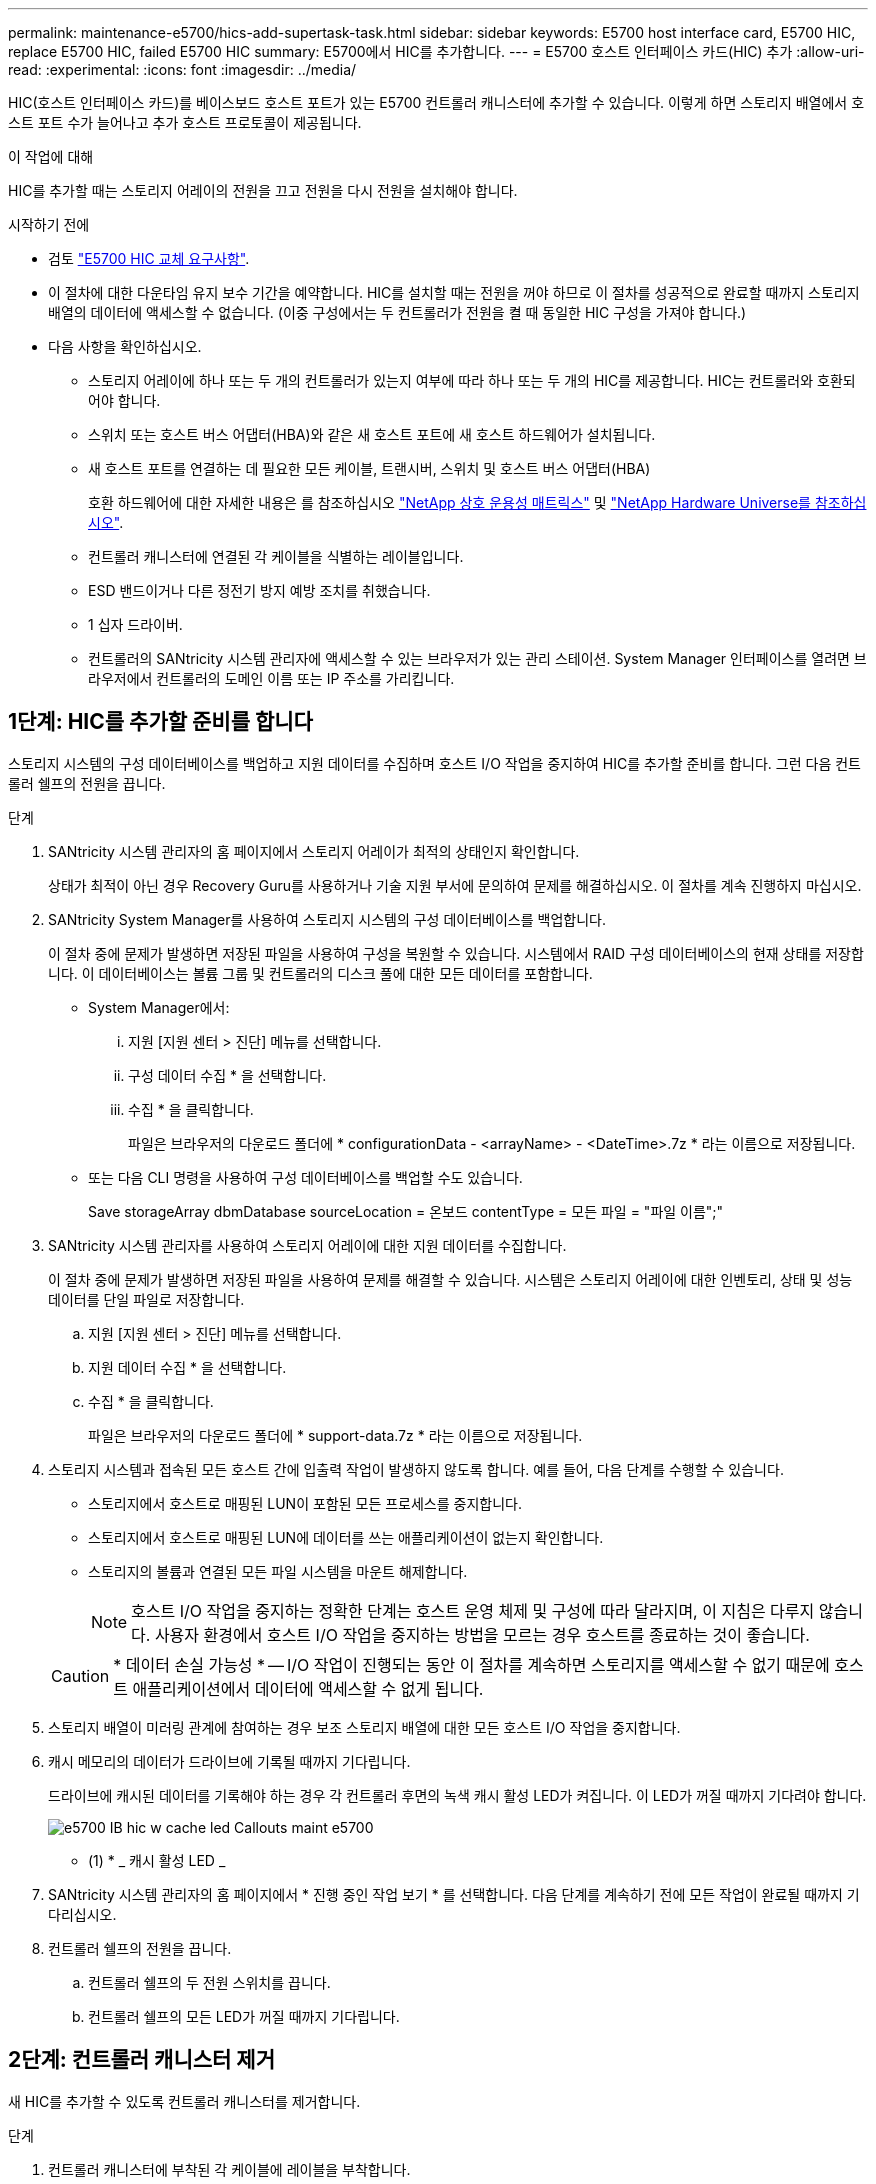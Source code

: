 ---
permalink: maintenance-e5700/hics-add-supertask-task.html 
sidebar: sidebar 
keywords: E5700 host interface card, E5700 HIC, replace E5700 HIC, failed E5700 HIC 
summary: E5700에서 HIC를 추가합니다. 
---
= E5700 호스트 인터페이스 카드(HIC) 추가
:allow-uri-read: 
:experimental: 
:icons: font
:imagesdir: ../media/


[role="lead"]
HIC(호스트 인터페이스 카드)를 베이스보드 호스트 포트가 있는 E5700 컨트롤러 캐니스터에 추가할 수 있습니다. 이렇게 하면 스토리지 배열에서 호스트 포트 수가 늘어나고 추가 호스트 프로토콜이 제공됩니다.

.이 작업에 대해
HIC를 추가할 때는 스토리지 어레이의 전원을 끄고 전원을 다시 전원을 설치해야 합니다.

.시작하기 전에
* 검토 link:hics-overview-supertask-concept.html["E5700 HIC 교체 요구사항"].
* 이 절차에 대한 다운타임 유지 보수 기간을 예약합니다. HIC를 설치할 때는 전원을 꺼야 하므로 이 절차를 성공적으로 완료할 때까지 스토리지 배열의 데이터에 액세스할 수 없습니다. (이중 구성에서는 두 컨트롤러가 전원을 켤 때 동일한 HIC 구성을 가져야 합니다.)
* 다음 사항을 확인하십시오.
+
** 스토리지 어레이에 하나 또는 두 개의 컨트롤러가 있는지 여부에 따라 하나 또는 두 개의 HIC를 제공합니다. HIC는 컨트롤러와 호환되어야 합니다.
** 스위치 또는 호스트 버스 어댑터(HBA)와 같은 새 호스트 포트에 새 호스트 하드웨어가 설치됩니다.
** 새 호스트 포트를 연결하는 데 필요한 모든 케이블, 트랜시버, 스위치 및 호스트 버스 어댑터(HBA)
+
호환 하드웨어에 대한 자세한 내용은 를 참조하십시오 https://mysupport.netapp.com/NOW/products/interoperability["NetApp 상호 운용성 매트릭스"^] 및 http://hwu.netapp.com/home.aspx["NetApp Hardware Universe를 참조하십시오"^].

** 컨트롤러 캐니스터에 연결된 각 케이블을 식별하는 레이블입니다.
** ESD 밴드이거나 다른 정전기 방지 예방 조치를 취했습니다.
** 1 십자 드라이버.
** 컨트롤러의 SANtricity 시스템 관리자에 액세스할 수 있는 브라우저가 있는 관리 스테이션. System Manager 인터페이스를 열려면 브라우저에서 컨트롤러의 도메인 이름 또는 IP 주소를 가리킵니다.






== 1단계: HIC를 추가할 준비를 합니다

스토리지 시스템의 구성 데이터베이스를 백업하고 지원 데이터를 수집하며 호스트 I/O 작업을 중지하여 HIC를 추가할 준비를 합니다. 그런 다음 컨트롤러 쉘프의 전원을 끕니다.

.단계
. SANtricity 시스템 관리자의 홈 페이지에서 스토리지 어레이가 최적의 상태인지 확인합니다.
+
상태가 최적이 아닌 경우 Recovery Guru를 사용하거나 기술 지원 부서에 문의하여 문제를 해결하십시오. 이 절차를 계속 진행하지 마십시오.

. SANtricity System Manager를 사용하여 스토리지 시스템의 구성 데이터베이스를 백업합니다.
+
이 절차 중에 문제가 발생하면 저장된 파일을 사용하여 구성을 복원할 수 있습니다. 시스템에서 RAID 구성 데이터베이스의 현재 상태를 저장합니다. 이 데이터베이스는 볼륨 그룹 및 컨트롤러의 디스크 풀에 대한 모든 데이터를 포함합니다.

+
** System Manager에서:
+
... 지원 [지원 센터 > 진단] 메뉴를 선택합니다.
... 구성 데이터 수집 * 을 선택합니다.
... 수집 * 을 클릭합니다.
+
파일은 브라우저의 다운로드 폴더에 * configurationData - <arrayName> - <DateTime>.7z * 라는 이름으로 저장됩니다.



** 또는 다음 CLI 명령을 사용하여 구성 데이터베이스를 백업할 수도 있습니다.
+
Save storageArray dbmDatabase sourceLocation = 온보드 contentType = 모든 파일 = "파일 이름";"



. SANtricity 시스템 관리자를 사용하여 스토리지 어레이에 대한 지원 데이터를 수집합니다.
+
이 절차 중에 문제가 발생하면 저장된 파일을 사용하여 문제를 해결할 수 있습니다. 시스템은 스토리지 어레이에 대한 인벤토리, 상태 및 성능 데이터를 단일 파일로 저장합니다.

+
.. 지원 [지원 센터 > 진단] 메뉴를 선택합니다.
.. 지원 데이터 수집 * 을 선택합니다.
.. 수집 * 을 클릭합니다.
+
파일은 브라우저의 다운로드 폴더에 * support-data.7z * 라는 이름으로 저장됩니다.



. 스토리지 시스템과 접속된 모든 호스트 간에 입출력 작업이 발생하지 않도록 합니다. 예를 들어, 다음 단계를 수행할 수 있습니다.
+
** 스토리지에서 호스트로 매핑된 LUN이 포함된 모든 프로세스를 중지합니다.
** 스토리지에서 호스트로 매핑된 LUN에 데이터를 쓰는 애플리케이션이 없는지 확인합니다.
** 스토리지의 볼륨과 연결된 모든 파일 시스템을 마운트 해제합니다.
+

NOTE: 호스트 I/O 작업을 중지하는 정확한 단계는 호스트 운영 체제 및 구성에 따라 달라지며, 이 지침은 다루지 않습니다. 사용자 환경에서 호스트 I/O 작업을 중지하는 방법을 모르는 경우 호스트를 종료하는 것이 좋습니다.

+

CAUTION: * 데이터 손실 가능성 * -- I/O 작업이 진행되는 동안 이 절차를 계속하면 스토리지를 액세스할 수 없기 때문에 호스트 애플리케이션에서 데이터에 액세스할 수 없게 됩니다.



. 스토리지 배열이 미러링 관계에 참여하는 경우 보조 스토리지 배열에 대한 모든 호스트 I/O 작업을 중지합니다.
. 캐시 메모리의 데이터가 드라이브에 기록될 때까지 기다립니다.
+
드라이브에 캐시된 데이터를 기록해야 하는 경우 각 컨트롤러 후면의 녹색 캐시 활성 LED가 켜집니다. 이 LED가 꺼질 때까지 기다려야 합니다.

+
image::../media/e5700_ib_hic_w_cache_led_callouts_maint-e5700.gif[e5700 IB hic w cache led Callouts maint e5700]

+
* (1) * _ 캐시 활성 LED _

. SANtricity 시스템 관리자의 홈 페이지에서 * 진행 중인 작업 보기 * 를 선택합니다. 다음 단계를 계속하기 전에 모든 작업이 완료될 때까지 기다리십시오.
. 컨트롤러 쉘프의 전원을 끕니다.
+
.. 컨트롤러 쉘프의 두 전원 스위치를 끕니다.
.. 컨트롤러 쉘프의 모든 LED가 꺼질 때까지 기다립니다.






== 2단계: 컨트롤러 캐니스터 제거

새 HIC를 추가할 수 있도록 컨트롤러 캐니스터를 제거합니다.

.단계
. 컨트롤러 캐니스터에 부착된 각 케이블에 레이블을 부착합니다.
. 컨트롤러 캐니스터에서 모든 케이블을 분리합니다.
+

CAUTION: 성능 저하를 방지하려면 케이블을 비틀거나 접거나 끼거나 밟지 마십시오.

. 컨트롤러 후면의 캐시 활성 LED가 꺼져 있는지 확인합니다.
+
캐시 데이터를 드라이브에 기록해야 하는 경우 컨트롤러 후면의 녹색 캐시 활성 LED가 켜집니다. 컨트롤러 캐니스터를 제거하기 전에 이 LED가 꺼질 때까지 기다려야 합니다.

+
image::../media/e5700_ib_hic_w_cache_led_callouts_maint-e5700.gif[e5700 IB hic w cache led Callouts maint e5700]

+
* (1) * _ 캐시 활성 LED _

. 캠 핸들의 래치를 꽉 잡고 분리될 때까지 캠 핸들을 오른쪽으로 열어 컨트롤러 캐니스터를 선반에서 분리합니다.
+
다음 그림은 E5724 컨트롤러 쉘프의 예입니다.

+
image::../media/28_dwg_e2824_remove_controller_canister_maint-e5700.gif[28 DWG e2824 컨트롤러 캐니스터 유지보수 ed5700을 제거합니다]

+
* (1) * _컨트롤러 캐니스터 _

+
* (2) * _ 캠 핸들 _

+
다음 그림은 E5560 컨트롤러 쉘프의 예입니다.

+
image::../media/28_dwg_e2860_add_controller_canister_maint-e5700.gif[28 DWG e2860 컨트롤러 캐니스터 유지보수 e5700을 추가합니다]

+
* (1) * _컨트롤러 캐니스터 _

+
* (2) * _ 캠 핸들 _

. 양손과 캠 핸들을 사용하여 컨트롤러 캐니스터를 선반에서 밀어 꺼냅니다.
+

CAUTION: 항상 두 손을 사용하여 컨트롤러 캐니스터의 무게를 지지하십시오.

+
E5724 컨트롤러 쉘프에서 컨트롤러 캐니스터를 제거하는 경우 플랩이 제자리에 장착되어 빈 베이를 차단하여 공기 흐름과 냉각을 유지합니다.

. 이동식 덮개가 위를 향하도록 컨트롤러 캐니스터를 뒤집습니다.
. 컨트롤러 캐니스터를 평평하고 정전기가 없는 표면에 놓습니다.




== 3단계: HIC 설치

HIC(호스트 인터페이스 카드)를 설치하여 스토리지 어레이의 호스트 포트 수를 늘립니다.


CAUTION: * 데이터 액세스 손실 가능성 * -- HIC가 다른 E-Series 컨트롤러용으로 설계된 경우 E5700 컨트롤러 캐니스터에 HIC를 설치하지 마십시오. 또한 이중 구성이 있는 경우 컨트롤러와 HIC는 모두 동일해야 합니다. 호환되지 않거나 일치하지 않는 HIC가 있으면 전원을 공급하면 컨트롤러가 잠깁니다.

.단계
. 새 HIC 및 새 HIC 페이스플레이트의 포장을 풉니다.
. 컨트롤러 캐니스터 커버의 버튼을 누르고 커버를 밀어 분리합니다.
. DIMM에 의해 컨트롤러 내부의 녹색 LED가 꺼져 있는지 확인합니다.
+
이 녹색 LED가 켜져 있으면 컨트롤러는 여전히 배터리 전원을 사용하고 있습니다. 구성 요소를 제거하기 전에 이 LED가 꺼질 때까지 기다려야 합니다.

+
image::../media/28_dwg_e2800_internal_cache_active_led_maint-e5700.gif[28 DWG e2800 내부 캐시가 활성 상태로 유지 관리 e5700이 되었습니다]

+
* (1) * _ 내부 캐시 활성 _

+
* (2) * _ 배터리 _

. 1 Phillips 드라이버를 사용하여 블랭크 페이스 플레이트를 컨트롤러 캐니스터에 연결하는 나사 4개를 분리하고 전면판을 제거합니다.
. HIC의 3개의 나비 나사를 컨트롤러의 해당 구멍에 맞추고 HIC 하단의 커넥터를 컨트롤러 카드의 HIC 인터페이스 커넥터와 맞춥니다.
+
HIC 하단 또는 컨트롤러 카드 상단에 있는 구성 요소가 긁히거나 범프되지 않도록 주의하십시오.

. HIC를 조심스럽게 제자리로 내리고 HIC 커넥터를 가볍게 눌러 HIC 커넥터를 장착합니다.
+

CAUTION: * 장비 손상 가능성 * -- HIC와 나비 나사 사이의 컨트롤러 LED에 골드 리본 커넥터가 끼이지 않도록 매우 조심하십시오.

+
image::../media/28_dwg_e2800_hic_thumbscrews_maint-e5700.gif[28 DWG e2800 hic 손잡이 나사 maint e5700]

+
* (1) * _ HIC(호스트 인터페이스 카드) _

+
* (2) * _나비나사 _

. HIC 나비 나사를 손으로 조입니다.
+
드라이버를 사용하지 마십시오. 또는 나사를 너무 세게 조일 수 있습니다.

. 1 Phillips 드라이버를 사용하여 앞서 분리한 나사 4개로 새 HIC 페이스플레이트를 컨트롤러 캐니스터에 부착합니다.
+
image::../media/28_dwg_e2800_hic_faceplace_screws_maint-e5700.gif[28 DWG e2800 면 배치 나사 maint e5700을 사용합니다]





== 4단계: 컨트롤러 캐니스터 재설치

새 HIC를 설치한 후 컨트롤러 캐니스터를 컨트롤러 쉘프에 다시 설치합니다.

.단계
. 이동식 덮개가 아래를 향하도록 컨트롤러 캐니스터를 뒤집습니다.
. 캠 핸들을 열린 위치로 둔 상태에서 컨트롤러 캐니스터를 완전히 컨트롤러 쉘프에 밀어 넣습니다.
+
다음 그림은 E5724 컨트롤러 쉘프의 예입니다.

+
image::../media/28_dwg_e2824_remove_controller_canister_maint-e5700.gif[28 DWG e2824 컨트롤러 캐니스터 유지보수 ed5700을 제거합니다]

+
* (1) * _컨트롤러 캐니스터 _

+
* (2) * _ 캠 핸들 _

+
다음 그림은 E5560 컨트롤러 쉘프의 예입니다.

+
image::../media/28_dwg_e2860_add_controller_canister_maint-e5700.gif[28 DWG e2860 컨트롤러 캐니스터 유지보수 e5700을 추가합니다]

+
* (1) * _컨트롤러 캐니스터 _

+
* (2) * _ 캠 핸들 _

. 캠 핸들을 왼쪽으로 이동하여 컨트롤러 캐니스터를 제자리에 고정합니다.
. 분리한 모든 케이블을 다시 연결합니다.
+

CAUTION: 이때 데이터 케이블을 새 HIC 포트에 연결하지 마십시오.

. (선택 사항) 이중 구성에 HIC를 추가하는 경우 모든 단계를 반복하여 두 번째 컨트롤러 캐니스터를 제거하고 두 번째 HIC를 설치한 다음 두 번째 컨트롤러 캐니스터를 재설치합니다.




== 5단계: HIC 추가 완료

컨트롤러 LED 및 7개 세그먼트 디스플레이를 확인한 다음 컨트롤러의 상태가 최적인지 확인합니다.

.단계
. 컨트롤러 쉘프 후면에서 전원 스위치 2개를 켭니다.
+
** 전원 켜기 프로세스 중에는 일반적으로 완료하는 데 90초 이하의 시간이 소요되는 전원 스위치를 끄지 마십시오.
** 각 선반의 팬은 처음 시작할 때 매우 시끄럽습니다. 시동 중 큰 소음이 정상입니다.


. 컨트롤러가 부팅되면 컨트롤러 LED와 7개 세그먼트 디스플레이를 확인합니다.
+
** 7세그먼트 디스플레이에는 반복 시퀀스 * OS *, * SD *, *_blank_ * 가 표시되어 컨트롤러가 일일 시작(SOD) 처리를 수행하고 있음을 나타냅니다. 컨트롤러가 성공적으로 부팅되면 7개 세그먼트 디스플레이에 트레이 ID가 표시됩니다.
** 오류가 발생하지 않는 한 컨트롤러의 주황색 주의 LED가 켜졌다가 꺼집니다.
** 호스트 케이블을 연결할 때까지 녹색 호스트 링크 LED가 꺼져 있습니다.
+

NOTE: 그림은 컨트롤러 캐니스터의 예를 보여줍니다. 컨트롤러의 호스트 포트 수와 유형은 다를 수 있습니다.

+
image::../media/e5700_hic_3_callouts_maint-e5700.gif[e5700 hic 3 콜아웃이 e5700에 적용됩니다]

+
* (1) * _ 호스트 링크 LED _

+
* (2) * _주의 LED(황색) _

+
* (3) * _7 세그먼트 표시 _



. SANtricity 시스템 관리자에서 컨트롤러 상태가 최적인지 확인합니다.
+
상태가 최적이 아니거나 주의 LED 중 하나라도 켜져 있는 경우 모든 케이블이 올바르게 장착되어 있는지 확인하고 HIC 및 컨트롤러 캐니스터가 올바르게 설치되었는지 확인합니다. 필요한 경우 컨트롤러 캐니스터와 HIC를 분리했다가 다시 설치합니다.

+

NOTE: 문제를 해결할 수 없는 경우 기술 지원 부서에 문의하십시오.

. 새 HIC 포트에 SFP+ 트랜시버가 필요한 경우 SFP를 설치합니다.
. SFP+(광) 포트를 통해 HIC를 설치한 경우 새 포트에 예상 호스트 프로토콜이 있는지 확인합니다.
+
.. SANtricity 시스템 관리자에서 * 하드웨어 * 를 선택합니다.
.. 그래픽에 드라이브가 표시되면 * 쉘프 뒷면 표시 * 를 클릭합니다.
.. 컨트롤러 A 또는 컨트롤러 B의 그래픽을 선택합니다
.. 컨텍스트 메뉴에서 * 설정 보기 * 를 선택합니다.
.. Host Interfaces * 탭을 선택합니다.
.. 추가 설정 표시 * 를 클릭합니다.
.. HIC 포트에 대해 표시된 세부 정보(HIC에서 * e0__x_ * 또는 * 0__x_ * 로 표시된 포트 * 슬롯 1 *)를 검토하여 호스트 포트를 데이터 호스트에 연결할 준비가 되었는지 확인합니다.
+
*** _새로운 HIC 포트에 기대하는 프로토콜이 있는 경우 _:
+
새 HIC 포트를 데이터 호스트에 연결할 준비가 되면 다음 단계로 이동합니다.

*** _ 새로운 HIC 포트가 예상 프로토콜을 * 가지고 있지 * 않을 경우 _:
+
새 HIC 포트를 데이터 호스트에 연결하려면 먼저 소프트웨어 기능 팩을 적용해야 합니다. 을 참조하십시오 link:hpp-change-host-protocol-task.html["E5700 호스트 프로토콜을 변경합니다"]. 그런 다음 호스트 포트를 데이터 호스트에 연결하고 작업을 재개합니다.





. 컨트롤러의 호스트 포트에서 데이터 호스트로 케이블을 연결합니다.
+
새 호스트 프로토콜을 구성 및 사용하기 위한 지침이 필요한 경우 을 참조하십시오 link:../config-linux/index.html["Linux Express 구성"], link:../config-windows/index.html["Windows Express 구성"], 또는 link:../config-vmware/index.html["VMware Express 구성"].



.다음 단계
스토리지 배열에 호스트 인터페이스 카드를 추가하는 프로세스가 완료되었습니다. 일반 작업을 다시 시작할 수 있습니다.

